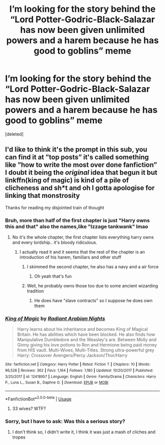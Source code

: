 #+TITLE: I’m looking for the story behind the “Lord Potter-Godric-Black-Salazar has now been given unlimited powers and a harem because he has good to goblins” meme

* I’m looking for the story behind the “Lord Potter-Godric-Black-Salazar has now been given unlimited powers and a harem because he has good to goblins” meme
:PROPERTIES:
:Score: 5
:DateUnix: 1587798500.0
:DateShort: 2020-Apr-25
:FlairText: What's That Fic?
:END:
[deleted]


** I'd like to think it's the prompt in this sub, you can find it at ”top posts” it's called something like ”how to write the most over done fanfiction” I doubt it being the /original/ idea that begun it but linkffn(king of magic) is kind of a pile of clicheness and sh*t and oh I gotta apologise for linking that monstrosity

Thanks for reading my disjointed train of thought
:PROPERTIES:
:Author: Erkkifloof
:Score: 8
:DateUnix: 1587800737.0
:DateShort: 2020-Apr-25
:END:

*** Bruh, more than half of the first chapter is just "Harry owns this and that" also the names,like "Izzage tankwank" lmao
:PROPERTIES:
:Author: Iamnotabot3
:Score: 7
:DateUnix: 1587802856.0
:DateShort: 2020-Apr-25
:END:

**** No it's the whole chapter, the first chapter lists everything harry owns and every lordship.. it's bloody ridiculous.
:PROPERTIES:
:Author: Erkkifloof
:Score: 4
:DateUnix: 1587838420.0
:DateShort: 2020-Apr-25
:END:

***** I actually read it and it seems that the rest of the chapter is an introduction of his harem, familiars and other stuff
:PROPERTIES:
:Author: Iamnotabot3
:Score: 2
:DateUnix: 1587838814.0
:DateShort: 2020-Apr-25
:END:

****** I skimmed the second chapter, he also has a navy and a air force
:PROPERTIES:
:Author: Iamnotabot3
:Score: 2
:DateUnix: 1587839025.0
:DateShort: 2020-Apr-25
:END:

******* Oh yeah that's fun
:PROPERTIES:
:Author: Erkkifloof
:Score: 2
:DateUnix: 1587879668.0
:DateShort: 2020-Apr-26
:END:


****** Well, he probably owns those too due to some ancient wizarding tradition
:PROPERTIES:
:Author: Erkkifloof
:Score: 2
:DateUnix: 1587879302.0
:DateShort: 2020-Apr-26
:END:

******* He does have "slave contracts" so I suppose he does own them
:PROPERTIES:
:Author: Iamnotabot3
:Score: 2
:DateUnix: 1587880993.0
:DateShort: 2020-Apr-26
:END:


*** [[https://www.fanfiction.net/s/12418957/1/][*/King of Magic/*]] by [[https://www.fanfiction.net/u/2796140/Radiant-Arabian-Nights][/Radiant Arabian Nights/]]

#+begin_quote
  Harry learns about his inheritance and becomes King of Magical Britain. He has abilities which have been blocked. He also finds how Manipulative Dumbledore and the Weasley's are. Between Molly and Ginny giving his love potions to Ron and Hermione being paid money from HIS vault. Multi-Wives, Multi-Titles. Strong ultra-powerful grey Harry: Crossover Avengers/Percy Jackson/Thor/Harry
#+end_quote

^{/Site/:} ^{fanfiction.net} ^{*|*} ^{/Category/:} ^{Harry} ^{Potter} ^{*|*} ^{/Rated/:} ^{Fiction} ^{T} ^{*|*} ^{/Chapters/:} ^{10} ^{*|*} ^{/Words/:} ^{96,528} ^{*|*} ^{/Reviews/:} ^{362} ^{*|*} ^{/Favs/:} ^{1,164} ^{*|*} ^{/Follows/:} ^{1,180} ^{*|*} ^{/Updated/:} ^{10/20/2017} ^{*|*} ^{/Published/:} ^{3/25/2017} ^{*|*} ^{/id/:} ^{12418957} ^{*|*} ^{/Language/:} ^{English} ^{*|*} ^{/Genre/:} ^{Family/Drama} ^{*|*} ^{/Characters/:} ^{Harry} ^{P.,} ^{Luna} ^{L.,} ^{Susan} ^{B.,} ^{Daphne} ^{G.} ^{*|*} ^{/Download/:} ^{[[http://www.ff2ebook.com/old/ffn-bot/index.php?id=12418957&source=ff&filetype=epub][EPUB]]} ^{or} ^{[[http://www.ff2ebook.com/old/ffn-bot/index.php?id=12418957&source=ff&filetype=mobi][MOBI]]}

--------------

*FanfictionBot*^{2.0.0-beta} | [[https://github.com/tusing/reddit-ffn-bot/wiki/Usage][Usage]]
:PROPERTIES:
:Author: FanfictionBot
:Score: 3
:DateUnix: 1587800750.0
:DateShort: 2020-Apr-25
:END:

**** 33 wives? WTF?
:PROPERTIES:
:Author: RevLC
:Score: 5
:DateUnix: 1587813717.0
:DateShort: 2020-Apr-25
:END:


*** Sorry, but I have to ask: Was this a serious story?
:PROPERTIES:
:Author: RevLC
:Score: 3
:DateUnix: 1587813654.0
:DateShort: 2020-Apr-25
:END:

**** I don't think so, I didn't write it, I think it was just a mash of cliches and tropes
:PROPERTIES:
:Author: Erkkifloof
:Score: 4
:DateUnix: 1587838371.0
:DateShort: 2020-Apr-25
:END:
